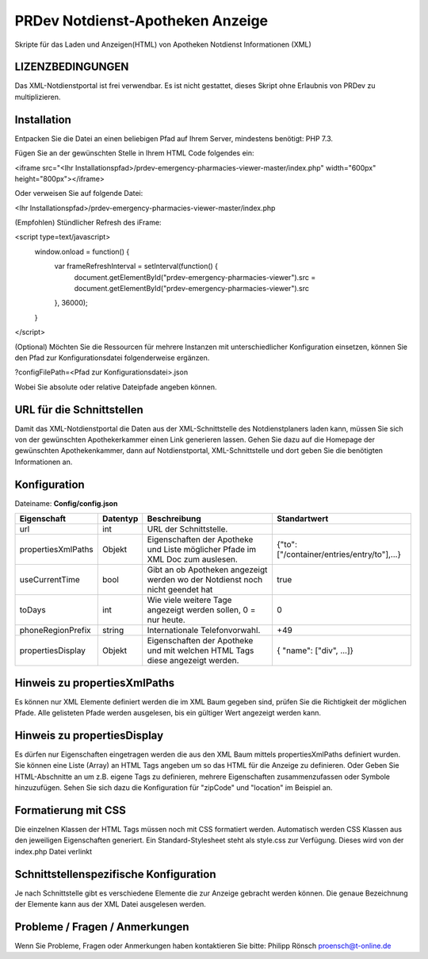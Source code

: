 ﻿=================================
PRDev Notdienst-Apotheken Anzeige
=================================
Skripte für das Laden und Anzeigen(HTML) von Apotheken Notdienst Informationen (XML)

LIZENZBEDINGUNGEN
-----------------
Das XML-Notdienstportal ist frei verwendbar.
Es ist nicht gestattet, dieses Skript ohne Erlaubnis von PRDev zu multiplizieren.


Installation
------------
Entpacken Sie die Datei an einen beliebigen Pfad auf Ihrem Server, mindestens benötigt: PHP 7.3.

Fügen Sie an der gewünschten Stelle in Ihrem HTML Code folgendes ein:

<iframe src="<Ihr Installationspfad>/prdev-emergency-pharmacies-viewer-master/index.php" width="600px" height="800px"></iframe>

Oder verweisen Sie auf folgende Datei:

<Ihr Installationspfad>/prdev-emergency-pharmacies-viewer-master/index.php

(Empfohlen)
Stündlicher Refresh des iFrame:

<script type=text/javascript>
    window.onload = function() {
        var frameRefreshInterval = setInterval(function() {
            document.getElementById("prdev-emergency-pharmacies-viewer").src = document.getElementById("prdev-emergency-pharmacies-viewer").src
        }, 36000);
    }
</script>

(Optional)
Möchten Sie die Ressourcen für mehrere Instanzen mit unterschiedlicher Konfiguration einsetzen, können Sie den Pfad zur Konfigurationsdatei folgenderweise ergänzen.

?configFilePath=<Pfad zur Konfigurationsdatei>.json

Wobei Sie absolute oder relative Dateipfade angeben können.


URL für die Schnittstellen
--------------------------
Damit das XML-Notdienstportal die Daten aus der XML-Schnittstelle des Notdienstplaners laden kann, müssen Sie sich von der
gewünschten Apothekerkammer einen Link generieren lassen.
Gehen Sie dazu auf die Homepage der gewünschten Apothekenkammer, dann auf Notdienstportal, XML-Schnittstelle und dort geben Sie die benötigten Informationen an.


Konfiguration
-------------
Dateiname: **Config/config.json**

===================  ==========   ===============================================================================================   ============================================
Eigenschaft          Datentyp     Beschreibung                                                                                      Standartwert
===================  ==========   ===============================================================================================   ============================================
url                  int          URL der Schnittstelle.
propertiesXmlPaths   Objekt       Eigenschaften der Apotheke und Liste möglicher Pfade im XML Doc zum auslesen.                     {"to": ["/container/entries/entry/to"],...}
useCurrentTime       bool         Gibt an ob Apotheken angezeigt werden wo der Notdienst noch nicht geendet hat                     true
toDays               int          Wie viele weitere Tage angezeigt werden sollen, 0 = nur heute.                                    0
phoneRegionPrefix    string       Internationale Telefonvorwahl.                                                                     +49
propertiesDisplay    Objekt       Eigenschaften der Apotheke und mit welchen HTML Tags diese angezeigt werden.                      { "name": ["div", ...]}
===================  ==========   ===============================================================================================   ============================================


Hinweis zu propertiesXmlPaths
-----------------------------
Es können nur XML Elemente definiert werden die im XML Baum gegeben sind, prüfen Sie die Richtigkeit der möglichen Pfade.
Alle gelisteten Pfade werden ausgelesen, bis ein gültiger Wert angezeigt werden kann.


Hinweis zu propertiesDisplay
----------------------------
Es dürfen nur Eigenschaften eingetragen werden die aus den XML Baum mittels propertiesXmlPaths definiert wurden.
Sie können eine  Liste (Array) an HTML Tags angeben um so das HTML für die Anzeige zu definieren.
Oder Geben Sie HTML-Abschnitte an um z.B. eigene Tags zu definieren, mehrere Eigenschaften zusammenzufassen oder Symbole hinzuzufügen. Sehen Sie sich dazu die Konfiguration für "zipCode" und "location" im Beispiel an.


Formatierung mit CSS
--------------------
Die einzelnen Klassen der HTML Tags müssen noch mit CSS formatiert werden.
Automatisch werden CSS Klassen aus den jeweiligen Eigenschaften generiert.
Ein Standard-Stylesheet steht als style.css zur Verfügung. Dieses wird von der index.php Datei verlinkt

Schnittstellenspezifische Konfiguration
---------------------------------------
Je nach Schnittstelle gibt es verschiedene Elemente die zur Anzeige gebracht werden können.
Die genaue Bezeichnung der Elemente kann aus der XML Datei ausgelesen werden.


Probleme / Fragen / Anmerkungen
-----------------------------
Wenn Sie Probleme, Fragen oder Anmerkungen haben kontaktieren Sie bitte: Philipp Rönsch proensch@t-online.de
